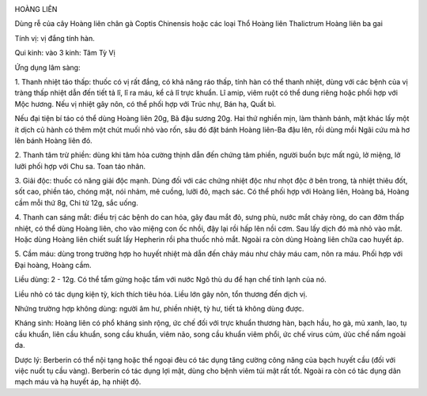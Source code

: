 |image0| |image1|

HOÀNG LIÊN

Dùng rễ của cây Hoàng liên chân gà Coptis Chinensis hoặc các loại Thổ
Hoàng liên Thalictrum Hoàng liên ba gai

Tính vị: vị đắng tính hàn.

Qui kinh: vào 3 kinh: Tâm Tỳ Vị

Ứng dụng lâm sàng:

1. Thanh nhiệt táo thấp: thuốc có vị rất đắng, có khả năng ráo thấp,
tính hàn có thể thanh nhiệt, dùng với các bệnh của vị tràng thấp nhiệt
dẫn đến tiết tả lî, lî ra máu, kể cả lî trực khuẩn. Lî amip, viêm ruột
có thể dung riêng hoặc phối hợp với Mộc hương. Nếu vị nhiệt gây nôn, có
thể phối hợp với Trúc nhự, Bán hạ, Quất bì.

Nếu đại tiện bí táo có thể dùng Hoàng liên 20g, Bã đậu sương 20g. Hai
thứ nghiền mịn, làm thành bánh, mặt khác lấy một ít dịch củ hành có thêm
một chút muối nhỏ vào rốn, sâu đó đặt bánh Hoàng liên-Ba đậu lên, rồi
dùng mồi Ngãi cứu mà hơ lên bánh Hoàng liên đó.

2. Thanh tâm trừ phiền: dùng khi tâm hỏa cường thịnh dẫn đến chứng tâm
phiền, người buồn bực mất ngủ, lở miệng, lở lưỡi phối hợp với Chu sa.
Toan táo nhân.

3. Giải độc: thuốc có năng giải độc mạnh. Dùng đối với các chứng nhiệt
độc như nhọt độc ở bên trong, tà nhiệt thiêu đốt, sốt cao, phiền táo,
chóng mặt, nói nhảm, mê cuồng, lưỡi đỏ, mạch sác. Có thể phối hợp với
Hoàng liên, Hoàng bá, Hoàng cầm mỗi thứ 8g, Chi tử 12g, sắc uống.

4. Thanh can sáng mắt: điều trị các bệnh do can hỏa, gây đau mắt đỏ,
sưng phù, nước mắt chảy ròng, do can đởm thấp nhiệt, có thể dùng Hoàng
liên, cho vào miệng con ốc nhồi, đậy lại rồi hấp lên nồi cơm. Sau lấy
dịch đó mà nhỏ vào mắt. Hoặc dùng Hoàng liên chiết suất lấy Hepherin rồi
pha thuốc nhỏ mắt. Ngoài ra còn dùng Hoàng liên chữa cao huyết áp.

5. Cầm máu: dùng trong trường hợp ho huyết nhiệt mà dẫn đến chảy máu như
chảy máu cam, nôn ra máu. Phối hợp với Đại hoàng, Hoàng cầm.

Liều dùng: 2 - 12g. Có thể tẩm gừng hoặc tẩm với nước Ngô thù du để hạn
chế tính lạnh của nó.

Liều nhỏ có tác dụng kiện tỳ, kích thích tiêu hóa. Liều lớn gây nôn, tổn
thương đến dịch vị.

Nhứng trường hợp không dùng: người âm hư, phiền nhiệt, tỳ hư, tiết tả
không dùng được.

Kháng sinh: Hoàng liên có phổ kháng sinh rộng, ức chế đối với trực khuẩn
thương hàn, bạch hầu, ho gà, mủ xanh, lao, tụ cầu khuẩn, liên cầu khuẩn,
song cầu khuẩn, viêm não, song cầu khuẩn viêm phổi, ức chế virus cúm,
ứùc chế nấm ngoài da.

Dược lý: Berberin có thể nội tạng hoặc thể ngoại đèu có tác dụng tăng
cường công năng của bạch huyết cầu (đối với việc nuốt tụ cầu vàng).
Berberin có tác dụng lợi mật, dùng cho bệnh viêm túi mật rất tốt. Ngoài
ra còn có tác dụng dãn mạch máu và hạ huyết áp, hạ nhiệt độ.

.. |image0| image:: HOANGLIEN.JPG
   :width: 50px
   :height: 50px
   :target: HOANGLIEN_.HTM
.. |image1| image:: HOANGLIENGAI.JPG
   :width: 50px
   :height: 50px
   :target: HOANGLIENGAI_.HTM
